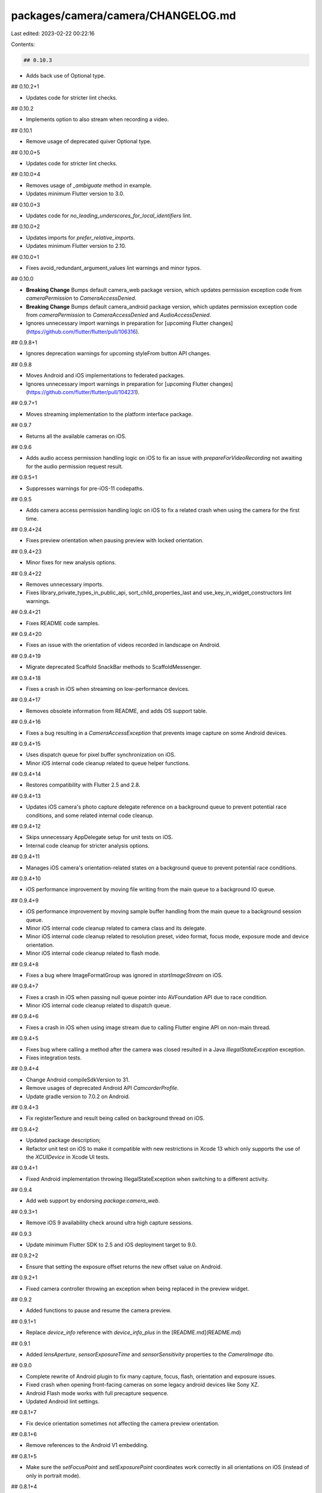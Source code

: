 packages/camera/camera/CHANGELOG.md
===================================

Last edited: 2023-02-22 00:22:16

Contents:

.. code-block:: md

    ## 0.10.3

* Adds back use of Optional type.

## 0.10.2+1

* Updates code for stricter lint checks.

## 0.10.2

* Implements option to also stream when recording a video.

## 0.10.1

* Remove usage of deprecated quiver Optional type.

## 0.10.0+5

* Updates code for stricter lint checks.

## 0.10.0+4

* Removes usage of `_ambiguate` method in example.
* Updates minimum Flutter version to 3.0.

## 0.10.0+3

* Updates code for `no_leading_underscores_for_local_identifiers` lint.

## 0.10.0+2

* Updates imports for `prefer_relative_imports`.
* Updates minimum Flutter version to 2.10.

## 0.10.0+1

* Fixes avoid_redundant_argument_values lint warnings and minor typos.

## 0.10.0

* **Breaking Change** Bumps default camera_web package version, which updates permission exception code from `cameraPermission` to `CameraAccessDenied`.
* **Breaking Change** Bumps default camera_android package version, which updates permission exception code from `cameraPermission` to
  `CameraAccessDenied` and `AudioAccessDenied`.
* Ignores unnecessary import warnings in preparation for [upcoming Flutter changes](https://github.com/flutter/flutter/pull/106316).

## 0.9.8+1

* Ignores deprecation warnings for upcoming styleFrom button API changes.

## 0.9.8

* Moves Android and iOS implementations to federated packages.
* Ignores unnecessary import warnings in preparation for [upcoming Flutter changes](https://github.com/flutter/flutter/pull/104231).

## 0.9.7+1

* Moves streaming implementation to the platform interface package.

## 0.9.7

* Returns all the available cameras on iOS.

## 0.9.6

* Adds audio access permission handling logic on iOS to fix an issue with `prepareForVideoRecording` not awaiting for the audio permission request result.

## 0.9.5+1

* Suppresses warnings for pre-iOS-11 codepaths.

## 0.9.5

* Adds camera access permission handling logic on iOS to fix a related crash when using the camera for the first time.

## 0.9.4+24

* Fixes preview orientation when pausing preview with locked orientation.

## 0.9.4+23

* Minor fixes for new analysis options.

## 0.9.4+22

* Removes unnecessary imports.
* Fixes library_private_types_in_public_api, sort_child_properties_last and use_key_in_widget_constructors
  lint warnings.

## 0.9.4+21

* Fixes README code samples.

## 0.9.4+20

* Fixes an issue with the orientation of videos recorded in landscape on Android.

## 0.9.4+19

* Migrate deprecated Scaffold SnackBar methods to ScaffoldMessenger.

## 0.9.4+18

* Fixes a crash in iOS when streaming on low-performance devices.

## 0.9.4+17

* Removes obsolete information from README, and adds OS support table.

## 0.9.4+16

* Fixes a bug resulting in a `CameraAccessException` that prevents image
  capture on some Android devices.

## 0.9.4+15

* Uses dispatch queue for pixel buffer synchronization on iOS.
* Minor iOS internal code cleanup related to queue helper functions.

## 0.9.4+14

* Restores compatibility with Flutter 2.5 and 2.8.

## 0.9.4+13

* Updates iOS camera's photo capture delegate reference on a background queue to prevent potential race conditions, and some related internal code cleanup.

## 0.9.4+12

* Skips unnecessary AppDelegate setup for unit tests on iOS.
* Internal code cleanup for stricter analysis options.

## 0.9.4+11

* Manages iOS camera's orientation-related states on a background queue to prevent potential race conditions.

## 0.9.4+10

* iOS performance improvement by moving file writing from the main queue to a background IO queue.

## 0.9.4+9

* iOS performance improvement by moving sample buffer handling from the main queue to a background session queue.
* Minor iOS internal code cleanup related to camera class and its delegate.
* Minor iOS internal code cleanup related to resolution preset, video format, focus mode, exposure mode and device orientation.
* Minor iOS internal code cleanup related to flash mode.

## 0.9.4+8

* Fixes a bug where ImageFormatGroup was ignored in `startImageStream` on iOS.

## 0.9.4+7

* Fixes a crash in iOS when passing null queue pointer into AVFoundation API due to race condition.
* Minor iOS internal code cleanup related to dispatch queue.

## 0.9.4+6

* Fixes a crash in iOS when using image stream due to calling Flutter engine API on non-main thread.

## 0.9.4+5

* Fixes bug where calling a method after the camera was closed resulted in a Java `IllegalStateException` exception.
* Fixes integration tests.

## 0.9.4+4

* Change Android compileSdkVersion to 31.
* Remove usages of deprecated Android API `CamcorderProfile`.
* Update gradle version to 7.0.2 on Android.

## 0.9.4+3

* Fix registerTexture and result being called on background thread on iOS.

## 0.9.4+2

* Updated package description;
* Refactor unit test on iOS to make it compatible with new restrictions in Xcode 13 which only supports the use of the `XCUIDevice` in Xcode UI tests.

## 0.9.4+1

* Fixed Android implementation throwing IllegalStateException when switching to a different activity.

## 0.9.4

* Add web support by endorsing `package:camera_web`.

## 0.9.3+1

* Remove iOS 9 availability check around ultra high capture sessions.

## 0.9.3

* Update minimum Flutter SDK to 2.5 and iOS deployment target to 9.0.

## 0.9.2+2

* Ensure that setting the exposure offset returns the new offset value on Android.

## 0.9.2+1

* Fixed camera controller throwing an exception when being replaced in the preview widget.

## 0.9.2

* Added functions to pause and resume the camera preview.

## 0.9.1+1

* Replace `device_info` reference with `device_info_plus` in the [README.md](README.md)

## 0.9.1

* Added `lensAperture`, `sensorExposureTime` and `sensorSensitivity` properties to the `CameraImage` dto.

## 0.9.0

* Complete rewrite of Android plugin to fix many capture, focus, flash, orientation and exposure issues.
* Fixed crash when opening front-facing cameras on some legacy android devices like Sony XZ.
* Android Flash mode works with full precapture sequence.
* Updated Android lint settings.

## 0.8.1+7

* Fix device orientation sometimes not affecting the camera preview orientation.

## 0.8.1+6

* Remove references to the Android V1 embedding.

## 0.8.1+5

* Make sure the `setFocusPoint` and `setExposurePoint` coordinates work correctly in all orientations on iOS (instead of only in portrait mode).

## 0.8.1+4

* Silenced warnings that may occur during build when using a very
  recent version of Flutter relating to null safety.

## 0.8.1+3

* Do not change camera orientation when iOS device is flat.

## 0.8.1+2

* Fix iOS crash when selecting an unsupported FocusMode.

## 0.8.1+1

* Migrate maven repository from jcenter to mavenCentral.

## 0.8.1

* Solved a rotation issue on iOS which caused the default preview to be displayed as landscape right instead of portrait.

## 0.8.0

* Stable null safety release.
* Solved delay when using the zoom feature on iOS.
* Added a timeout to the pre-capture sequence on Android to prevent crashes when the camera cannot get a focus.
* Updates the example code listed in the [README.md](README.md), so it runs without errors when you simply copy/ paste it into a Flutter App.

## 0.7.0+4

* Fix crash when taking picture with orientation lock

## 0.7.0+3

* Clockwise rotation of focus point in android

## 0.7.0+2

* Fix example reference in README.
* Revert compileSdkVersion back to 29 (from 30) as this is causing problems with add-to-app configurations.

## 0.7.0+1

* Ensure communication from JAVA to Dart is done on the main UI thread.

## 0.7.0

* BREAKING CHANGE: `CameraValue.aspectRatio` now returns `width / height` rather than `height / width`. [(commit)](https://github.com/flutter/plugins/commit/100c7470d4066b1d0f8f7e4ec6d7c943e736f970)
  * Added support for capture orientation locking on Android and iOS.
  * Fixed camera preview not rotating correctly on Android and iOS.
  * Fixed camera preview sometimes appearing stretched on Android and iOS.
  * Fixed videos & photos saving with the incorrect rotation on iOS.
* New Features:
  * Adds auto focus support for Android and iOS implementations. [(commmit)](https://github.com/flutter/plugins/commit/71a831790220f898bf8120c8a23840ac6e742db5)
  * Adds ImageFormat selection for ImageStream and Video(iOS only). [(commit)](https://github.com/flutter/plugins/commit/da1b4638b750a5ff832d7be86a42831c42c6d6c0)
* Bug Fixes:
  * Fixes crash when taking a picture on iOS devices without flash. [(commit)](https://github.com/flutter/plugins/commit/831344490984b1feec007afc9c8595d80b6c13f4)
  * Make sure the configured zoom scale is copied over to the final capture builder on Android. Fixes the issue where the preview is zoomed but the final picture is not. [(commit)](https://github.com/flutter/plugins/commit/5916f55664e1772a4c3f0c02c5c71fc11e491b76)
  * Fixes crash with using inner camera on some Android devices. [(commit)](https://github.com/flutter/plugins/commit/980b674cb4020c1927917426211a87e275346d5e)
  * Improved error feedback by differentiating between uninitialized and disposed camera controllers. [(commit)](https://github.com/flutter/plugins/commit/d0b7109f6b00a0eda03506fed2c74cc123ffc6f3)
  * Fixes picture captures causing a crash on some Huawei devices. [(commit)](https://github.com/flutter/plugins/commit/6d18db83f00f4861ffe485aba2d1f8aa08845ce6)

## 0.6.4+5

* Update the example app: remove the deprecated `RaisedButton` and `FlatButton` widgets.

## 0.6.4+4

* Set camera auto focus enabled by default.

## 0.6.4+3

* Detect if selected camera supports auto focus and act accordingly on Android. This solves a problem where front facing cameras are not capturing the picture because auto focus is not supported.

## 0.6.4+2

* Set ImageStreamReader listener to null to prevent stale images when streaming images.

## 0.6.4+1

* Added closeCaptureSession() to stopVideoRecording in Camera.java to fix an Android 6 crash.

## 0.6.4

* Adds auto exposure support for Android and iOS implementations.

## 0.6.3+4

* Revert previous dependency update: Changed dependency on camera_platform_interface to >=1.04 <1.1.0.

## 0.6.3+3

* Updated dependency on camera_platform_interface to ^1.2.0.

## 0.6.3+2

* Fixes crash on Android which occurs after video recording has stopped just before taking a picture.

## 0.6.3+1

* Fixes flash & torch modes not working on some Android devices.

## 0.6.3

* Adds torch mode as a flash mode for Android and iOS implementations.

## 0.6.2+1

* Fix the API documentation for the `CameraController.takePicture` method.

## 0.6.2

* Add zoom support for Android and iOS implementations.

## 0.6.1+1

* Added implementation of the `didFinishProcessingPhoto` on iOS which allows saving image metadata (EXIF) on iOS 11 and up.

## 0.6.1

* Add flash support for Android and iOS implementations.

## 0.6.0+2

* Fix outdated links across a number of markdown files ([#3276](https://github.com/flutter/plugins/pull/3276))

## 0.6.0+1

Updated README to inform users that iOS 10.0+ is needed for use

## 0.6.0

As part of implementing federated architecture and making the interface compatible with the web this version contains the following **breaking changes**:

Method changes in `CameraController`:
- The `takePicture` method no longer accepts the `path` parameter, but instead returns the captured image as an instance of the `XFile` class;
- The `startVideoRecording` method no longer accepts the `filePath`. Instead the recorded video is now returned as a `XFile` instance when the `stopVideoRecording` method completes;
- The `stopVideoRecording` method now returns the captured video when it completes;
- Added the `buildPreview` method which is now used to implement the CameraPreview widget.

## 0.5.8+19

* Update Flutter SDK constraint.

## 0.5.8+18

* Suppress unchecked warning in Android tests which prevented the tests to compile.

## 0.5.8+17

* Added Android 30 support.

## 0.5.8+16

* Moved package to camera/camera subdir, to allow for federated implementations.

## 0.5.8+15

* Added the `debugCheckIsDisposed` method which can be used in debug mode to validate if the `CameraController` class has been disposed.

## 0.5.8+14

* Changed the order of the setters for `mediaRecorder` in `MediaRecorderBuilder.java` to make it more readable.

## 0.5.8+13

* Added Dartdocs for all public APIs.

## 0.5.8+12

* Added information of video not working correctly on Android emulators to `README.md`.

## 0.5.8+11

* Fix rare nullptr exception on Android.
* Updated README.md with information about handling App lifecycle changes.

## 0.5.8+10

* Suppress the `deprecated_member_use` warning in the example app for `ScaffoldMessenger.showSnackBar`.

## 0.5.8+9

* Update android compileSdkVersion to 29.

## 0.5.8+8

* Fixed garbled audio (in video) by setting audio encoding bitrate.

## 0.5.8+7

* Keep handling deprecated Android v1 classes for backward compatibility.

## 0.5.8+6

* Avoiding uses or overrides a deprecated API in CameraPlugin.java.

## 0.5.8+5

* Fix compilation/availability issues on iOS.

## 0.5.8+4

* Fixed bug caused by casting a `CameraAccessException` on Android.

## 0.5.8+3

* Fix bug in usage example in README.md

## 0.5.8+2

* Post-v2 embedding cleanups.

## 0.5.8+1

* Update lower bound of dart dependency to 2.1.0.

## 0.5.8

* Remove Android dependencies fallback.
* Require Flutter SDK 1.12.13+hotfix.5 or greater.

## 0.5.7+5

* Replace deprecated `getFlutterEngine` call on Android.

## 0.5.7+4

* Add `pedantic` to dev_dependency.

## 0.5.7+3

* Fix an Android crash when permissions are requested multiple times.

## 0.5.7+2

* Remove the deprecated `author:` field from pubspec.yaml
* Migrate the plugin to the pubspec platforms manifest.
* Require Flutter SDK 1.10.0 or greater.

## 0.5.7+1

* Fix example null exception.

## 0.5.7

* Fix unawaited futures.

## 0.5.6+4

* Android: Use CameraDevice.TEMPLATE_RECORD to improve image streaming.

## 0.5.6+3

* Remove AndroidX warning.

## 0.5.6+2

* Include lifecycle dependency as a compileOnly one on Android to resolve
  potential version conflicts with other transitive libraries.

## 0.5.6+1

* Android: Use android.arch.lifecycle instead of androidx.lifecycle:lifecycle in `build.gradle` to support apps that has not been migrated to AndroidX.

## 0.5.6

* Add support for the v2 Android embedding. This shouldn't affect existing
  functionality.

## 0.5.5+1

* Fix event type check

## 0.5.5

* Define clang modules for iOS.

## 0.5.4+3

* Update and migrate iOS example project.

## 0.5.4+2

* Fix Android NullPointerException on devices with only front-facing camera.

## 0.5.4+1

* Fix Android pause and resume video crash when executing in APIs below 24.

## 0.5.4

* Add feature to pause and resume video recording.

## 0.5.3+1

* Fix too large request code for FragmentActivity users.

## 0.5.3

* Added new quality presets.
* Now all quality presets can be used to control image capture quality.

## 0.5.2+2

* Fix memory leak related to not unregistering stream handler in FlutterEventChannel when disposing camera.

## 0.5.2+1

* Fix bug that prevented video recording with audio.

## 0.5.2

* Added capability to disable audio for the `CameraController`. (e.g. `CameraController(_, _,
 enableAudio: false);`)

## 0.5.1

* Can now be compiled with earlier Android sdks below 21 when
`<uses-sdk tools:overrideLibrary="io.flutter.plugins.camera"/>` has been added to the project
`AndroidManifest.xml`. For sdks below 21, the plugin won't be registered and calls to it will throw
a `MissingPluginException.`

## 0.5.0

* **Breaking Change** This plugin no longer handles closing and opening the camera on Android
  lifecycle changes. Please use `WidgetsBindingObserver` to control camera resources on lifecycle
  changes. See example project for example using `WidgetsBindingObserver`.

## 0.4.3+2

* Bump the minimum Flutter version to 1.2.0.
* Add template type parameter to `invokeMethod` calls.

## 0.4.3+1

* Catch additional `Exception`s from Android and throw as `CameraException`s.

## 0.4.3

* Add capability to prepare the capture session for video recording on iOS.

## 0.4.2

* Add sensor orientation value to `CameraDescription`.

## 0.4.1

* Camera methods are ran in a background thread on iOS.

## 0.4.0+3

* Fixed a crash when the plugin is registered by a background FlutterView.

## 0.4.0+2

* Fix orientation of captured photos when camera is used for the first time on Android.

## 0.4.0+1

* Remove categories.

## 0.4.0

* **Breaking Change** Change iOS image stream format to `ImageFormatGroup.bgra8888` from
  `ImageFormatGroup.yuv420`.

## 0.3.0+4

* Fixed bug causing black screen on some Android devices.

## 0.3.0+3

* Log a more detailed warning at build time about the previous AndroidX
  migration.

## 0.3.0+2

* Fix issue with calculating iOS image orientation in certain edge cases.

## 0.3.0+1

* Remove initial method call invocation from static camera method.

## 0.3.0

* **Breaking change**. Migrate from the deprecated original Android Support
  Library to AndroidX. This shouldn't result in any functional changes, but it
  requires any Android apps using this plugin to [also
  migrate](https://developer.android.com/jetpack/androidx/migrate) if they're
  using the original support library.

## 0.2.9+1

* Fix a crash when failing to start preview.

## 0.2.9

* Save photo orientation data on iOS.

## 0.2.8

* Add access to the image stream from Dart.
* Use `cameraController.startImageStream(listener)` to process the images.

## 0.2.7

* Fix issue with crash when the physical device's orientation is unknown.

## 0.2.6

* Update the camera to use the physical device's orientation instead of the UI
  orientation on Android.

## 0.2.5

* Fix preview and video size with satisfying conditions of multiple outputs.

## 0.2.4

* Unregister the activity lifecycle callbacks when disposing the camera.

## 0.2.3

* Added path_provider and video_player as dev dependencies because the example uses them.
* Updated example path_provider version to get Dart 2 support.

## 0.2.2

* iOS image capture is done in high quality (full camera size)

## 0.2.1

* Updated Gradle tooling to match Android Studio 3.1.2.

## 0.2.0

* Added support for video recording.
* Changed the example app to add video recording.

A lot of **breaking changes** in this version:

Getter changes:
 - Removed `isStarted`
 - Renamed `initialized` to `isInitialized`
 - Added `isRecordingVideo`

Method changes:
 - Renamed `capture` to `takePicture`
 - Removed `start` (the preview starts automatically when `initialize` is called)
 - Added `startVideoRecording(String filePath)`
 - Removed `stop` (the preview stops automatically when `dispose` is called)
 - Added `stopVideoRecording`

## 0.1.2

* Fix Dart 2 runtime errors.

## 0.1.1

* Fix Dart 2 runtime error.

## 0.1.0

* **Breaking change**. Set SDK constraints to match the Flutter beta release.

## 0.0.4

* Revert regression of `CameraController.capture()` introduced in v. 0.0.3.

## 0.0.3

* Improved resource cleanup on Android. Avoids crash on Activity restart.
* Made the Future returned by `CameraController.dispose()` and `CameraController.capture()` actually complete on
  Android.

## 0.0.2

* Simplified and upgraded Android project template to Android SDK 27.
* Moved Android package to io.flutter.plugins.
* Fixed warnings from the Dart 2.0 analyzer.

## 0.0.1

* Initial release


